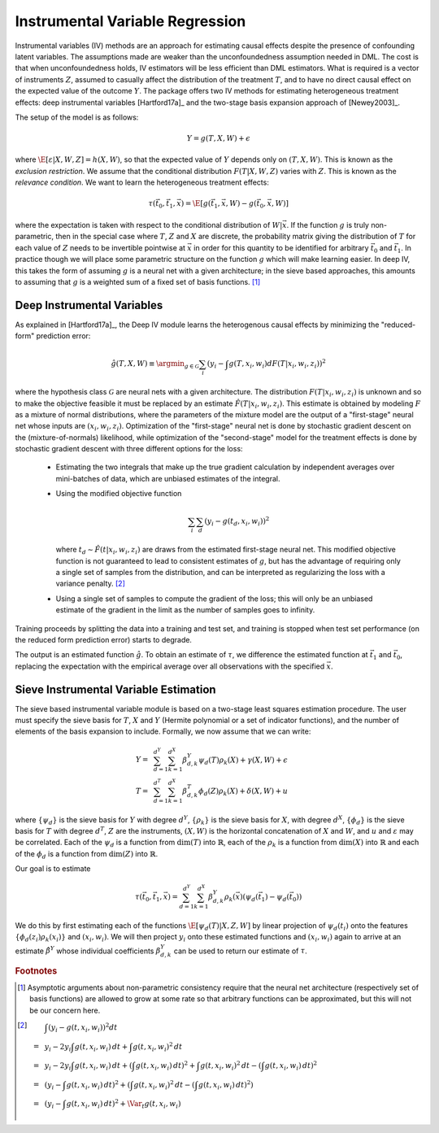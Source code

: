 Instrumental Variable Regression
================================

Instrumental variables (IV) methods are an approach for estimating causal effects despite the presence of confounding latent variables.  
The assumptions made are weaker than the unconfoundedness assumption needed in DML.
The cost is that when unconfoundedness holds, IV estimators will be less efficient than DML estimators.  
What is required is a vector of instruments :math:`Z`, assumed to casually affect the distribution of the treatment :math:`T`, 
and to have no direct causal effect on the expected value of the outcome :math:`Y`.  The package offers two IV methods for 
estimating heterogeneous treatment effects: deep instrumental variables [Hartford17a]_ and the two-stage basis expansion approach 
of [Newey2003]_.  

The setup of the model is as follows: 

.. math::

    Y = g(T, X, W) + \epsilon

where :math:`\E[\varepsilon|X,W,Z] = h(X,W)`, so that the expected value of :math:`Y` depends only on :math:`(T,X,W)`. 
This is known as the *exclusion restriction*.
We assume that the conditional distribution :math:`F(T|X,W,Z)` varies with :math:`Z`.
This is known as the *relevance condition*.
We want to learn the heterogeneous treatment effects: 

.. math::

    \tau(\vec{t}_0, \vec{t}_1, \vec{x}) = \E[g(\vec{t}_1,\vec{x},W) - g(\vec{t}_0,\vec{x},W)] 

where the expectation is taken with respect to the conditional distribution of :math:`W|\vec{x}`.
If the function :math:`g` is truly non-parametric, then in the special case where :math:`T`, :math:`Z` and :math:`X` are discrete, 
the probability matrix giving the distribution of :math:`T` for each value of :math:`Z` needs to be invertible pointwise at :math:`\vec{x}` 
in order for this quantity to be identified for arbitrary :math:`\vec{t}_0` and :math:`\vec{t}_1`.
In practice though we will place some parametric structure on the function :math:`g` which will make learning easier.
In deep IV, this takes the form of assuming :math:`g` is a neural net with a given architecture; in the sieve based approaches, 
this amounts to assuming that :math:`g` is a weighted sum of a fixed set of basis functions. [1]_

Deep Instrumental Variables
---------------------------

As explained in [Hartford17a]_, the Deep IV module learns the heterogenous causal effects by minimizing the "reduced-form" prediction error:

.. math::

    \hat{g}(T,X,W) \equiv \argmin_{g \in \mathcal{G}} \sum_i \left(y_i - \int g(T,x_i,w_i) dF(T|x_i,w_i,z_i)\right)^2 

where the hypothesis class :math:`\mathcal{G}` are neural nets with a given architecture.
The distribution :math:`F(T|x_i,w_i,z_i)` is unknown and so to make the objective feasible it must be replaced by an estimate 
:math:`\hat{F}(T|x_i,w_i,z_i)`.
This estimate is obtained by modeling :math:`F` as a mixture of normal distributions, where the parameters of the mixture model are 
the output of a "first-stage" neural net whose inputs are :math:`(x_i,w_i,z_i)`.  
Optimization of the "first-stage" neural net is done by stochastic gradient descent on the (mixture-of-normals) likelihood, 
while optimization of the "second-stage" model for the treatment effects is done by stochastic gradient descent with 
three different options for the loss:

    *   Estimating the two integrals that make up the true gradient calculation by independent averages over 
        mini-batches of data, which are unbiased estimates of the integral.
    *   Using the modified objective function 
    
        .. math::
        
            \sum_i \sum_d \left(y_i - g(t_d,x_i,w_i)\right)^2

        where :math:`t_d \sim \hat{F}(t|x_i,w_i,z_i)` are draws from the estimated first-stage neural net. This modified 
        objective function is not guaranteed to lead to consistent estimates of :math:`g`, but has the advantage of requiring
        only a single set of samples from the distribution, and can be interpreted as regularizing the loss with a 
        variance penalty. [2]_
    *   Using a single set of samples to compute the gradient of the loss; this will only be an unbiased estimate of the 
        gradient in the limit as the number of samples goes to infinity.

Training proceeds by splitting the data into a training and test set, and training is stopped when test set performance 
(on the reduced form prediction error) starts to degrade.  

The output is an estimated function :math:`\hat{g}`.  To obtain an estimate of :math:`\tau`, we difference the estimated 
function at :math:`\vec{t}_1` and :math:`\vec{t}_0`, replacing the expectation with the empirical average over all
observations with the specified :math:`\vec{x}`.    

Sieve Instrumental Variable Estimation
--------------------------------------

The sieve based instrumental variable module is based on a two-stage least squares estimation procedure.
The user must specify the sieve basis for :math:`T`, :math:`X` and :math:`Y` (Hermite polynomial or a set of indicator 
functions), and the number of elements of the basis expansion to include. Formally, we now assume that we can write:

.. math::

    Y =~& \sum_{d=1}^{d^Y} \sum_{k=1}^{d^X} \beta^Y_{d,k} \psi_d(T) \rho_k(X) + \gamma (X,W) + \epsilon \\
    T =~& \sum_{d=1}^{d^T} \sum_{k=1}^{d^X} \beta^T_{d,k} \phi_d(Z) \rho_k(X) + \delta (X,W) + u

where :math:`\{\psi_d\}` is the sieve basis for :math:`Y` with degree :math:`d^Y`, :math:`\{\rho_k\}` is the sieve basis 
for :math:`X`, with degree :math:`d^X`, :math:`\{\phi_d\}` is the sieve basis for :math:`T` with degree :math:`d^T`, 
:math:`Z` are the instruments, :math:`(X,W)` is the horizontal concatenation of :math:`X` and :math:`W`, and :math:`u` 
and :math:`\varepsilon` may be correlated. Each of the :math:`\psi_d` is a function from :math:`\dim(T)` into 
:math:`\mathbb{R}`, each of the :math:`\rho_k` is a function from :math:`\dim(X)` into :math:`\mathbb{R}` and each 
of the :math:`\phi_d` is a function from :math:`\dim(Z)` into :math:`\mathbb{R}`.  

Our goal is to estimate

.. math::

    \tau(\vec{t}_0, \vec{t}_1, \vec{x}) = \sum_{d=1}^{d^Y} \sum_{k=1}^{d^X} \beta^Y_{d,k} \rho_k(\vec{x})  \left(\psi_d(\vec{t_1}) - \psi_d(\vec{t_0})\right)

We do this by first estimating each of the functions :math:`\E[\psi_d(T)|X,Z,W]` by linear projection of :math:`\psi_d(t_i)` 
onto the features :math:`\{\phi_d(z_i) \rho_k(x_i) \}` and :math:`(x_i,w_i)`. We will then project :math:`y_i` onto these
estimated functions and :math:`(x_i,w_i)` again to arrive at an estimate :math:`\hat{\beta}^Y` whose individual coefficients 
:math:`\beta^Y_{d,k}` can be used to return our estimate of :math:`\tau`.  

.. rubric:: Footnotes

.. [1]
    Asymptotic arguments about non-parametric consistency require that the neural net architecture (respectively set of basis functions) 
    are allowed to grow at some rate so that arbitrary functions can be approximated, but this will not be our concern here.
.. [2]
    .. math::

        & \int \left(y_i - g(t,x_i,w_i)\right)^2 dt \\
        =~& y_i - 2 y_i \int g(t,x_i,w_i)\,dt + \int g(t,x_i,w_i)^2\,dt \\
        =~& y_i - 2 y_i \int g(t,x_i,w_i)\,dt + \left(\int g(t,x_i,w_i)\,dt\right)^2 + \int g(t,x_i,w_i)^2\,dt - \left(\int g(t,x_i,w_i)\,dt\right)^2 \\
        =~& \left(y_i - \int g(t,x_i,w_i)\,dt\right)^2 + \left(\int g(t,x_i,w_i)^2\,dt - \left(\int g(t,x_i,w_i)\,dt\right)^2\right) \\
        =~& \left(y_i - \int g(t,x_i,w_i)\,dt\right)^2 + \Var_t g(t,x_i,w_i)

